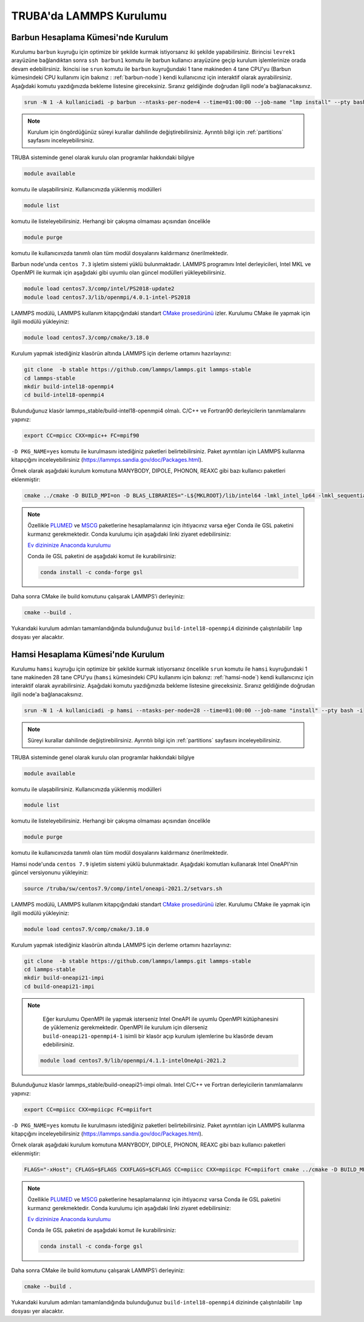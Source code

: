 .. _lammps_install_truba:

========================================
TRUBA'da LAMMPS Kurulumu
========================================

------------------------------------
Barbun Hesaplama Kümesi'nde Kurulum
------------------------------------

Kurulumu ``barbun`` kuyruğu için optimize bir şekilde kurmak istiyorsanız iki şekilde yapabilirsiniz. Birincisi ``levrek1`` arayüzüne bağlandıktan sonra ``ssh barbun1`` komutu ile barbun kullanıcı arayüzüne geçip kurulum işlemlerinize orada devam edebilirsiniz. İkincisi ise ``srun`` komutu ile ``barbun`` kuyruğundaki 1 tane makineden 4 tane CPU'yu (Barbun kümesindeki CPU kullanımı için bakınız : :ref:`barbun-node`) kendi kullanıcınız için interaktif olarak ayırabilirsiniz. Aşağıdaki komutu yazdığınızda bekleme listesine gireceksiniz. Sıranız geldiğinde doğrudan ilgili node'a bağlanacaksınız. 

.. code-block:: bash

   srun -N 1 -A kullaniciadi -p barbun --ntasks-per-node=4 --time=01:00:00 --job-name "lmp install" --pty bash -i

.. note::

   Kurulum için öngördüğünüz süreyi kurallar dahilinde değiştirebilirsiniz. Ayrıntılı bilgi için :ref:`partitions` sayfasını inceleyebilirsiniz.

TRUBA sisteminde genel olarak kurulu olan programlar hakkındaki bilgiye

.. code-block:: bash

   module available

komutu ile ulaşabilirsiniz. Kullanıcınızda yüklenmiş modülleri 

.. code-block:: bash

   module list

komutu ile listeleyebilirsiniz. Herhangi bir çakışma olmaması açısından öncelikle

.. code-block:: bash

   module purge

komutu ile kullanıcınızda tanımlı olan tüm modül dosyalarını kaldırmanız önerilmektedir.

Barbun node'unda ``centos 7.3`` işletim sistemi yüklü bulunmaktadır. LAMMPS programını Intel derleyicileri, Intel MKL ve OpenMPI ile kurmak için aşağıdaki gibi uyumlu olan güncel modülleri yükleyebilirsiniz. 

.. code-block:: bash

   module load centos7.3/comp/intel/PS2018-update2
   module load centos7.3/lib/openmpi/4.0.1-intel-PS2018

LAMMPS modülü, LAMMPS kullanım kitapçığındaki standart `CMake prosedürünü <https://lammps.sandia.gov/doc/Build_cmake.html>`_ izler. Kurulumu CMake ile yapmak için ilgili modülü yükleyiniz:

.. code-block:: bash

   module load centos7.3/comp/cmake/3.18.0

Kurulum yapmak istediğiniz klasörün altında LAMMPS için derleme ortamını hazırlayınız:

.. code-block:: bash

   git clone  -b stable https://github.com/lammps/lammps.git lammps-stable
   cd lammps-stable
   mkdir build-intel18-openmpi4
   cd build-intel18-openmpi4

Bulunduğunuz klasör lammps_stable/build-intel18-openmpi4 olmalı. C/C++ ve Fortran90 derleyicilerin tanımlamalarını yapınız:

.. code-block:: bash

   export CC=mpicc CXX=mpic++ FC=mpif90

``-D PKG_NAME=yes`` komutu ile kurulmasını istediğiniz paketleri belirtebilirsiniz. Paket ayrıntıları için LAMMPS kullanma kitapçığını inceleyebilirsiniz (https://lammps.sandia.gov/doc/Packages.html).

Örnek olarak aşağıdaki kurulum komutuna MANYBODY, DIPOLE, PHONON, REAXC gibi bazı kullanıcı paketleri eklenmiştir:

.. code-block:: bash

   cmake ../cmake -D BUILD_MPI=on -D BLAS_LIBRARIES="-L${MKLROOT}/lib/intel64 -lmkl_intel_lp64 -lmkl_sequential -lmkl_core -lpthread -lm -ldl" -D LAPACK_LIBRARIES="-L${MKLROOT}/lib/intel64 -lmkl_intel_lp64 -lmkl_sequential -lmkl_core -lpthread -lm -ldl" -D PKG_BODY=yes -D PKG_CLASS2=yes -D PKG_DIPOLE=yes -D PKG_MANYBODY=yes -D PKG_MC=yes -D PKG_LATTE=yes -D PKG_MLIAP=yes -D PKG_SNAP=yes -D PKG_SPIN=yes -D PKG_PYTHON=yes -D PKG_USER-MOLFILE=yes -D PKG_MOLECULE=yes -D PKG_USER-PHONON=yes -D PKG_USER-REAXC=yes -D PKG_KSPACE=yes -D PKG_USER-MEAMC=yes -D PKG_USER-SMTBQ=yes -D PKG_USER-DIFFRACTION=yes -D FFT=MKL


.. note::

   Özellikle `PLUMED <http://gensoft.pasteur.fr/docs/lammps/12Dec2018/Build_extras.html#user-plumed-package>`_ ve `MSCG <http://gensoft.pasteur.fr/docs/lammps/12Dec2018/Build_extras.html#mscg-package>`_ paketlerine hesaplamalarınız için ihtiyacınız varsa eğer Conda ile GSL paketini kurmanız gerekmektedir. Conda kurulumu için aşağıdaki linki ziyaret edebilirsiniz:

   `Ev dizininize Anaconda kurulumu <https://docs.truba.gov.tr/GPU/deep-learning/virtual-env.html#ev-dizininize-anaconda-kurun>`_

   Conda ile GSL paketini de aşağıdaki komut ile kurabilirsiniz:

   .. code-block:: bash

      conda install -c conda-forge gsl 

Daha sonra CMake ile build komutunu çalışarak LAMMPS’i derleyiniz:

.. code-block:: bash

   cmake --build .


Yukarıdaki kurulum adımları tamamlandığında bulunduğunuz ``build-intel18-openmpi4`` dizininde çalıştırılabilir ``lmp`` dosyası yer alacaktır.

------------------------------------
Hamsi Hesaplama Kümesi'nde Kurulum
------------------------------------

Kurulumu ``hamsi`` kuyruğu için optimize bir şekilde kurmak istiyorsanız öncelikle ``srun`` komutu ile ``hamsi`` kuyruğundaki 1 tane makineden 28 tane CPU'yu (``hamsi`` kümesindeki CPU kullanımı için bakınız: :ref:`hamsi-node`) kendi kullanıcınız için interaktif olarak ayırabilirsiniz. Aşağıdaki komutu yazdığınızda bekleme listesine gireceksiniz. Sıranız geldiğinde doğrudan ilgili node'a bağlanacaksınız. 

.. code-block:: bash

   srun -N 1 -A kullaniciadi -p hamsi --ntasks-per-node=28 --time=01:00:00 --job-name "install" --pty bash -i

.. note::

   Süreyi kurallar dahilinde değiştirebilirsiniz. Ayrıntılı bilgi için :ref:`partitions` sayfasını inceleyebilirsiniz.

TRUBA sisteminde genel olarak kurulu olan programlar hakkındaki bilgiye

.. code-block:: bash

   module available

komutu ile ulaşabilirsiniz. Kullanıcınızda yüklenmiş modülleri 

.. code-block:: bash

   module list

komutu ile listeleyebilirsiniz. Herhangi bir çakışma olmaması açısından öncelikle

.. code-block:: bash

   module purge

komutu ile kullanıcınızda tanımlı olan tüm modül dosyalarını kaldırmanız önerilmektedir.

Hamsi node'unda ``centos 7.9`` işletim sistemi yüklü bulunmaktadır. Aşağıdaki komutları kullanarak Intel OneAPI'nin güncel versiyonunu yükleyiniz:

.. code-block:: bash

   source /truba/sw/centos7.9/comp/intel/oneapi-2021.2/setvars.sh

LAMMPS modülü, LAMMPS kullanım kitapçığındaki standart `CMake prosedürünü <https://lammps.sandia.gov/doc/Build_cmake.html>`_ izler. Kurulumu CMake ile yapmak için ilgili modülü yükleyiniz:

.. code-block:: bash

   module load centos7.9/comp/cmake/3.18.0

Kurulum yapmak istediğiniz klasörün altında LAMMPS için derleme ortamını hazırlayınız:

.. code-block:: bash

   git clone  -b stable https://github.com/lammps/lammps.git lammps-stable
   cd lammps-stable
   mkdir build-oneapi21-impi
   cd build-oneapi21-impi

.. note::

   Eğer kurulumu OpenMPI ile yapmak isterseniz Intel OneAPI ile uyumlu OpenMPI kütüphanesini de yüklemeniz gerekmektedir. OpenMPI ile kurulum için dilerseniz ``build-oneapi21-openmpi4-1`` isimli bir klasör açıp kurulum işlemlerine bu klasörde devam edebilirsiniz.
   
 .. code-block:: 
 
     module load centos7.9/lib/openmpi/4.1.1-intelOneApi-2021.2

   

Bulunduğunuz klasör lammps_stable/build-oneapi21-impi olmalı. Intel C/C++ ve Fortran derleyicilerin tanımlamalarını yapınız:

.. code-block:: bash

   export CC=mpiicc CXX=mpiicpc FC=mpiifort

``-D PKG_NAME=yes`` komutu ile kurulmasını istediğiniz paketleri belirtebilirsiniz. Paket ayrıntıları için LAMMPS kullanma kitapçığını inceleyebilirsiniz (https://lammps.sandia.gov/doc/Packages.html).

Örnek olarak aşağıdaki kurulum komutuna MANYBODY, DIPOLE, PHONON, REAXC gibi bazı kullanıcı paketleri eklenmiştir:

.. code-block:: bash

   FLAGS="-xHost"; CFLAGS=$FLAGS CXXFLAGS=$CFLAGS CC=mpiicc CXX=mpiicpc FC=mpiifort cmake ../cmake -D BUILD_MPI=on -D BLAS_LIBRARIES="-L${MKLROOT}/lib/intel64 -lmkl_intel_lp64 -lmkl_sequential -lmkl_core -lpthread -lm -ldl" -D LAPACK_LIBRARIES="-L${MKLROOT}/lib/intel64 -lmkl_intel_lp64 -lmkl_sequential -lmkl_core -lpthread -lm -ldl" -D PKG_BODY=yes -D PKG_CLASS2=yes -D PKG_DIPOLE=yes -D PKG_MANYBODY=yes -D PKG_MC=yes -D PKG_LATTE=yes -D PKG_MLIAP=yes -D PKG_SNAP=yes -D PKG_SPIN=yes -D PKG_PYTHON=yes -D PKG_USER-MOLFILE=yes -D PKG_MOLECULE=yes -D PKG_USER-PHONON=yes -D PKG_USER-REAXC=yes  -D PKG_KSPACE=yes -D PKG_USER-MEAMC=yes -D PKG_USER-SMTBQ=yes -D PKG_USER-DIFFRACTION=yes -D FFT=MKL

.. note::

   Özellikle `PLUMED <http://gensoft.pasteur.fr/docs/lammps/12Dec2018/Build_extras.html#user-plumed-package>`_ ve `MSCG <http://gensoft.pasteur.fr/docs/lammps/12Dec2018/Build_extras.html#mscg-package>`_ paketlerine hesaplamalarınız için ihtiyacınız varsa Conda ile GSL paketini kurmanız gerekmektedir. Conda kurulumu için aşağıdaki linki ziyaret edebilirsiniz:

   `Ev dizininize Anaconda kurulumu <https://docs.truba.gov.tr/GPU/deep-learning/virtual-env.html#ev-dizininize-anaconda-kurun>`_

   Conda ile GSL paketini de aşağıdaki komut ile kurabilirsiniz:

   .. code-block:: bash

      conda install -c conda-forge gsl 

Daha sonra CMake ile build komutunu çalışarak LAMMPS’i derleyiniz:

.. code-block:: bash

   cmake --build .


Yukarıdaki kurulum adımları tamamlandığında bulunduğunuz ``build-intel18-openmpi4`` dizininde çalıştırılabilir ``lmp`` dosyası yer alacaktır.

